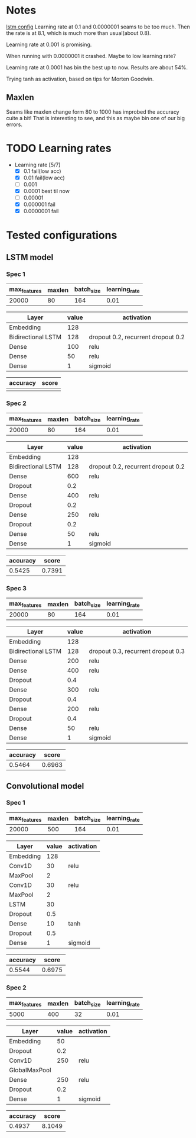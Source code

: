 * Notes
[[file:src/genderumrevelio/networkconfigs/lstmtest.py][lstm config]]
Learning rate at 0.1 and 0.0000001 seams to be too much. 
Then the rate is at 8.1, which is much more than usual(about 0.8).

Learning rate at 0.001 is promising. 

When running with 0.0000001 it crashed. Maybe to low learning rate?

Learning rate at 0.0001 has bin the best up to now. Results are about 54%. 

Trying tanh as activation, based on tips for Morten Goodwin.


** Maxlen
   Seams like maxlen change form 80 to 1000 has improbed the accuracy cuite a bit!
   That is interesting to see, and this as maybe bin one of our big errors.

* TODO Learning rates
- Learning rate [5/7]
  - [X] 0.1 fail(low acc)
  - [X] 0.01 fail(low acc)
  - [ ] 0.001
  - [X] 0.0001 best til now
  - [ ] 0.00001
  - [X] 0.000001 fail
  - [X] 0.0000001 fail
* Tested configurations
** LSTM model
*** Spec 1 
|--------------+--------+------------+---------------|
| max_features | maxlen | batch_size | learning_rate |
|--------------+--------+------------+---------------|
|        20000 |     80 |        164 |          0.01 |
|--------------+--------+------------+---------------|

|--------------------+-------+------------------------------------|
| Layer              | value | activation                         |
|--------------------+-------+------------------------------------|
| Embedding          |   128 |                                    |
|--------------------+-------+------------------------------------|
| Bidirectional LSTM |   128 | dropout 0.2, recurrent dropout 0.2 |
|--------------------+-------+------------------------------------|
| Dense              |   100 | relu                               |
|--------------------+-------+------------------------------------|
| Dense              |    50 | relu                               |
|--------------------+-------+------------------------------------|
| Dense              |     1 | sigmoid                            |
|--------------------+-------+------------------------------------|

|----------+-------|
| accuracy | score |
|----------+-------|
|          |       |
|----------+-------|
*** Spec 2
|--------------+--------+------------+---------------|
| max_features | maxlen | batch_size | learning_rate |
|--------------+--------+------------+---------------|
|        20000 |     80 |        164 |          0.01 |
|--------------+--------+------------+---------------|

|--------------------+-------+------------------------------------|
| Layer              | value | activation                         |
|--------------------+-------+------------------------------------|
| Embedding          |   128 |                                    |
|--------------------+-------+------------------------------------|
| Bidirectional LSTM |   128 | dropout 0.2, recurrent dropout 0.2 |
|--------------------+-------+------------------------------------|
| Dense              |   600 | relu                               |
|--------------------+-------+------------------------------------|
| Dropout            |   0.2 |                                    |
|--------------------+-------+------------------------------------|
| Dense              |   400 | relu                               |
|--------------------+-------+------------------------------------|
| Dropout            |   0.2 |                                    |
|--------------------+-------+------------------------------------|
| Dense              |   250 | relu                               |
|--------------------+-------+------------------------------------|
| Dropout            |   0.2 |                                    |
|--------------------+-------+------------------------------------|
| Dense              |    50 | relu                               |
|--------------------+-------+------------------------------------|
| Dense              |     1 | sigmoid                            |
|--------------------+-------+------------------------------------|

|----------+--------|
| accuracy |  score |
|----------+--------|
|   0.5425 | 0.7391 |
|----------+--------|
*** Spec 3
|--------------+--------+------------+---------------|
| max_features | maxlen | batch_size | learning_rate |
|--------------+--------+------------+---------------|
|        20000 |     80 |        164 |          0.01 |
|--------------+--------+------------+---------------|

|--------------------+-------+------------------------------------|
| Layer              | value | activation                         |
|--------------------+-------+------------------------------------|
| Embedding          |   128 |                                    |
|--------------------+-------+------------------------------------|
| Bidirectional LSTM |   128 | dropout 0.3, recurrent dropout 0.3 |
|--------------------+-------+------------------------------------|
| Dense              |   200 | relu                               |
|--------------------+-------+------------------------------------|
| Dense              |   400 | relu                               |
|--------------------+-------+------------------------------------|
| Dropout            |   0.4 |                                    |
|--------------------+-------+------------------------------------|
| Dense              |   300 | relu                               |
|--------------------+-------+------------------------------------|
| Dropout            |   0.4 |                                    |
|--------------------+-------+------------------------------------|
| Dense              |   200 | relu                               |
|--------------------+-------+------------------------------------|
| Dropout            |   0.4 |                                    |
|--------------------+-------+------------------------------------|
| Dense              |    50 | relu                               |
|--------------------+-------+------------------------------------|
| Dense              |     1 | sigmoid                            |
|--------------------+-------+------------------------------------|

|----------+--------|
| accuracy |  score |
|----------+--------|
|   0.5464 | 0.6963 |
|----------+--------|
** Convolutional model
*** Spec 1
|--------------+--------+------------+---------------|
| max_features | maxlen | batch_size | learning_rate |
|--------------+--------+------------+---------------|
|        20000 |    500 |        164 |          0.01 |
|--------------+--------+------------+---------------|

|-----------+-------+------------|
| Layer     | value | activation |
|-----------+-------+------------|
| Embedding |   128 |            |
|-----------+-------+------------|
| Conv1D    |    30 | relu       |
|-----------+-------+------------|
| MaxPool   |     2 |            |
|-----------+-------+------------|
| Conv1D    |    30 | relu       |
|-----------+-------+------------|
| MaxPool   |     2 |            |
|-----------+-------+------------|
| LSTM      |    30 |            |
|-----------+-------+------------|
| Dropout   |   0.5 |            |
|-----------+-------+------------|
| Dense     |    10 | tanh       |
|-----------+-------+------------|
| Dropout   |   0.5 |            |
|-----------+-------+------------|
| Dense     |     1 | sigmoid    |
|-----------+-------+------------|

|----------+--------|
| accuracy |  score |
|----------+--------|
|   0.5544 | 0.6975 |
|----------+--------|
*** Spec 2
|--------------+--------+------------+---------------|
| max_features | maxlen | batch_size | learning_rate |
|--------------+--------+------------+---------------|
|         5000 |    400 |         32 |          0.01 |
|--------------+--------+------------+---------------|

|---------------+-------+------------|
| Layer         | value | activation |
|---------------+-------+------------|
| Embedding     |    50 |            |
|---------------+-------+------------|
| Dropout       |   0.2 |            |
|---------------+-------+------------|
| Conv1D        |   250 | relu       |
|---------------+-------+------------|
| GlobalMaxPool |       |            |
|---------------+-------+------------|
| Dense         |   250 | relu       |
|---------------+-------+------------|
| Dropout       |   0.2 |            |
|---------------+-------+------------|
| Dense         |     1 | sigmoid    |
|---------------+-------+------------|

|----------+--------|
| accuracy |  score |
|----------+--------|
|   0.4937 | 8.1049 |
|----------+--------|
